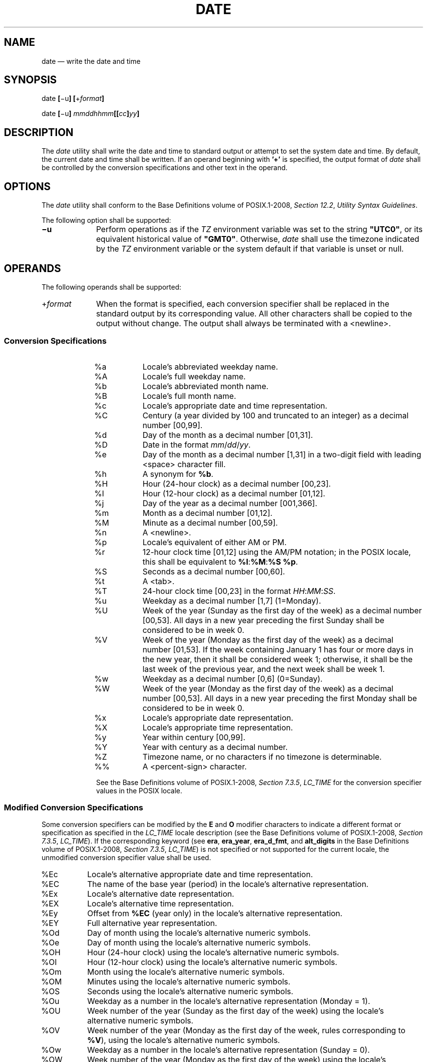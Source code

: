 '\" et
.TH DATE "1" 2013 "IEEE/The Open Group" "POSIX Programmer's Manual"

.SH NAME
date
\(em write the date and time
.SH SYNOPSIS
.LP
.nf
date \fB[\fR\(miu\fB] [\fR+\fIformat\fB]\fR
.P
date \fB[\fR\(miu\fB] \fImmddhhmm\fB[[\fIcc\fB]\fIyy\fB]\fR
.fi
.SH DESCRIPTION
The
.IR date
utility shall write the date and time to standard output
or attempt to set the system date and time.
By default, the current date and time shall be written. If an operand
beginning with
.BR '\(pl' 
is specified, the output format of
.IR date
shall be controlled by the conversion specifications and other text
in the operand.
.SH OPTIONS
The
.IR date
utility shall conform to the Base Definitions volume of POSIX.1\(hy2008,
.IR "Section 12.2" ", " "Utility Syntax Guidelines".
.P
The following option shall be supported:
.IP "\fB\(miu\fP" 10
Perform operations as if the
.IR TZ
environment variable was set to the string
.BR \(dqUTC0\(dq ,
or its equivalent historical value of
.BR \(dqGMT0\(dq .
Otherwise,
.IR date
shall use the timezone indicated by the
.IR TZ
environment variable or the system default if that variable is
unset or null.
.SH OPERANDS
The following operands shall be supported:
.IP "+\fIformat\fR" 10
When the format is specified, each conversion specifier shall be
replaced in the standard output by its corresponding value. All other
characters shall be copied to the output without change. The output
shall always be terminated with a
<newline>.
.SS "Conversion Specifications"
.RS 10 
.IP "\fR%a\fR" 8
Locale's abbreviated weekday name.
.IP "\fR%A\fR" 8
Locale's full weekday name.
.IP "\fR%b\fR" 8
Locale's abbreviated month name.
.IP "\fR%B\fR" 8
Locale's full month name.
.IP "\fR%c\fR" 8
Locale's appropriate date and time representation.
.IP "\fR%C\fR" 8
Century (a year divided by 100 and truncated to an integer) as a
decimal number [00,99].
.IP "\fR%d\fR" 8
Day of the month as a decimal number [01,31].
.IP "\fR%D\fR" 8
Date in the format \fImm\fP/\fIdd\fP/\fIyy\fR.
.IP "\fR%e\fR" 8
Day of the month as a decimal number [1,31] in a two-digit field
with leading
<space>
character fill.
.IP "\fR%h\fR" 8
A synonym for
.BR %b .
.IP "\fR%H\fR" 8
Hour (24-hour clock) as a decimal number [00,23].
.IP "\fR%I\fR" 8
Hour (12-hour clock) as a decimal number [01,12].
.IP "\fR%j\fR" 8
Day of the year as a decimal number [001,366].
.IP "\fR%m\fR" 8
Month as a decimal number [01,12].
.IP "\fR%M\fR" 8
Minute as a decimal number [00,59].
.IP "\fR%n\fR" 8
A
<newline>.
.IP "\fR%p\fR" 8
Locale's equivalent of either AM or PM.
.IP "\fR%r\fR" 8
12-hour clock time [01,12] using the AM/PM notation; in the POSIX
locale, this shall be equivalent to
.BR %I :\c
.BR %M :\c
.BR %S
.BR %p .
.IP "\fR%S\fR" 8
Seconds as a decimal number [00,60].
.IP "\fR%t\fR" 8
A
<tab>.
.IP "\fR%T\fR" 8
24-hour clock time [00,23] in the format \fIHH\fP:\fIMM\fP:\fISS\fP.
.IP "\fR%u\fR" 8
Weekday as a decimal number [1,7] (1=Monday).
.IP "\fR%U\fR" 8
Week of the year (Sunday as the first day of the week) as a decimal
number [00,53]. All days in a new year preceding the first Sunday
shall be considered to be in week 0.
.IP "\fR%V\fR" 8
Week of the year (Monday as the first day of the week) as a decimal
number [01,53]. If the week containing January 1 has four or more
days in the new year, then it shall be considered week 1; otherwise, it
shall be the last week of the previous year, and the next week shall be
week 1.
.IP "\fR%w\fR" 8
Weekday as a decimal number [0,6] (0=Sunday).
.IP "\fR%W\fR" 8
Week of the year (Monday as the first day of the week) as a decimal
number [00,53]. All days in a new year preceding the first Monday
shall be considered to be in week 0.
.IP "\fR%x\fR" 8
Locale's appropriate date representation.
.IP "\fR%X\fR" 8
Locale's appropriate time representation.
.IP "\fR%y\fR" 8
Year within century [00,99].
.IP "\fR%Y\fR" 8
Year with century as a decimal number.
.IP "\fR%Z\fR" 8
Timezone name, or no characters if no timezone is determinable.
.IP "\fR%%\fR" 8
A
<percent-sign>
character.
.P
See the Base Definitions volume of POSIX.1\(hy2008,
.IR "Section 7.3.5" ", " "LC_TIME"
for the conversion specifier values in the POSIX locale.
.SS "Modified Conversion Specifications"
.P
Some conversion specifiers can be modified by the
.BR E
and
.BR O
modifier characters to indicate a different format or specification as
specified in the
.IR LC_TIME
locale description (see the Base Definitions volume of POSIX.1\(hy2008,
.IR "Section 7.3.5" ", " "LC_TIME").
If the corresponding keyword (see
.BR era ,
.BR era_year ,
.BR era_d_fmt ,
and
.BR alt_digits
in the Base Definitions volume of POSIX.1\(hy2008,
.IR "Section 7.3.5" ", " "LC_TIME")
is not specified or not supported for the current locale,
the unmodified conversion specifier value shall be used.
.IP "\fR%Ec\fR" 8
Locale's alternative appropriate date and time representation.
.IP "\fR%EC\fR" 8
The name of the base year (period) in the locale's alternative
representation.
.IP "\fR%Ex\fR" 8
Locale's alternative date representation.
.IP "\fR%EX\fR" 8
Locale's alternative time representation.
.IP "\fR%Ey\fR" 8
Offset from
.BR %EC
(year only) in the locale's alternative representation.
.IP "\fR%EY\fR" 8
Full alternative year representation.
.IP "\fR%Od\fR" 8
Day of month using the locale's alternative numeric symbols.
.IP "\fR%Oe\fR" 8
Day of month using the locale's alternative numeric symbols.
.IP "\fR%OH\fR" 8
Hour (24-hour clock) using the locale's alternative numeric symbols.
.IP "\fR%OI\fR" 8
Hour (12-hour clock) using the locale's alternative numeric symbols.
.IP "\fR%Om\fR" 8
Month using the locale's alternative numeric symbols.
.IP "\fR%OM\fR" 8
Minutes using the locale's alternative numeric symbols.
.IP "\fR%OS\fR" 8
Seconds using the locale's alternative numeric symbols.
.IP "\fR%Ou\fR" 8
Weekday as a number in the locale's alternative representation (Monday
= 1).
.IP "\fR%OU\fR" 8
Week number of the year (Sunday as the first day of the week) using the
locale's alternative numeric symbols.
.IP "\fR%OV\fR" 8
Week number of the year (Monday as the first day of the week, rules
corresponding to
.BR %V ),
using the locale's alternative numeric symbols.
.IP "\fR%Ow\fR" 8
Weekday as a number in the locale's alternative representation (Sunday
= 0).
.IP "\fR%OW\fR" 8
Week number of the year (Monday as the first day of the week) using the
locale's alternative numeric symbols.
.IP "\fR%Oy\fR" 8
Year (offset from
.BR %C )
in alternative representation.
.RE
.IP "\fImmddhhmm\fB[[\fIcc\fB]\fIyy\fB]\fR" 10
.br
Attempt to set the system date and time from the value given in the
operand. This is only possible if the user has appropriate privileges
and the system permits the setting of the system date and time. The
first
.IR mm
is the month (number);
.IR dd
is the day (number);
.IR hh
is the hour (number, 24-hour system); the second
.IR mm
is the minute (number);
.IR cc
is the century and is the first two digits of the year (this is
optional);
.IR yy
is the last two digits of the year and is optional. If century is not
specified, then values in the range [69,99] shall refer to years
1969 to 1999 inclusive, and values in the range [00,68] shall refer
to years 2000 to 2068 inclusive. The current year is the default if
.IR yy
is omitted.
.RS 10 
.TP 10
.BR Note:
It is expected that in a future version of this standard the default
century inferred from a 2-digit year will change. (This would apply
to all commands accepting a 2-digit year as input.)
.P
.RE
.SH STDIN
Not used.
.SH "INPUT FILES"
None.
.SH "ENVIRONMENT VARIABLES"
The following environment variables shall affect the execution of
.IR date :
.IP "\fILANG\fP" 10
Provide a default value for the internationalization variables that are
unset or null. (See the Base Definitions volume of POSIX.1\(hy2008,
.IR "Section 8.2" ", " "Internationalization Variables"
for the precedence of internationalization variables used to determine
the values of locale categories.)
.IP "\fILC_ALL\fP" 10
If set to a non-empty string value, override the values of all the
other internationalization variables.
.IP "\fILC_CTYPE\fP" 10
Determine the locale for the interpretation of sequences of bytes of
text data as characters (for example, single-byte as opposed to
multi-byte characters in arguments).
.IP "\fILC_MESSAGES\fP" 10
.br
Determine the locale that should be used to affect the format and
contents of diagnostic messages written to standard error.
.IP "\fILC_TIME\fP" 10
Determine the format and contents of date and time strings written by
.IR date .
.IP "\fINLSPATH\fP" 10
Determine the location of message catalogs for the processing of
.IR LC_MESSAGES .
.IP "\fITZ\fP" 10
Determine the timezone in which the time and date are written, unless
the
.BR \(miu
option is specified. If the
.IR TZ
variable is unset or null and
.BR \(miu
is not specified, an unspecified system default timezone is used.
.SH "ASYNCHRONOUS EVENTS"
Default.
.SH STDOUT
When no formatting operand is specified, the output in the POSIX locale
shall be equivalent to specifying:
.sp
.RS 4
.nf
\fB
date "+%a %b %e %H:%M:%S %Z %Y"
.fi \fR
.P
.RE
.SH STDERR
The standard error shall be used only for diagnostic messages.
.SH "OUTPUT FILES"
None.
.SH "EXTENDED DESCRIPTION"
None.
.SH "EXIT STATUS"
The following exit values shall be returned:
.IP "\00" 6
The date was written successfully.
.IP >0 6
An error occurred.
.SH "CONSEQUENCES OF ERRORS"
Default.
.LP
.IR "The following sections are informative."
.SH "APPLICATION USAGE"
Conversion specifiers are of unspecified format when not in the POSIX
locale. Some of them can contain
<newline>
characters in some locales, so it may be difficult to use the format
shown in standard output for parsing the output of
.IR date
in those locales.
.P
The range of values for
.BR %S
extends from 0 to 60 seconds to accommodate the occasional leap second.
.P
Although certain of the conversion specifiers in the POSIX locale (such
as the name of the month) are shown with initial capital letters, this
need not be the case in other locales. Programs using these fields may
need to adjust the capitalization if the output is going to be used at
the beginning of a sentence.
.P
The date string formatting capabilities are intended for use in
Gregorian-style calendars, possibly with a different starting year (or
years). The
.BR %x
and
.BR %c
conversion specifications, however, are intended for local
representation; these may be based on a different, non-Gregorian
calendar.
.P
The
.BR %C
conversion specification was introduced to allow a fallback for the
.BR %EC
(alternative year format base year); it can be viewed as the base of
the current subdivision in the Gregorian calendar. The century number
is calculated as the year divided by 100 and truncated to an integer;
it should not be confused with the use of ordinal numbers for centuries
(for example, ``twenty-first century''.) Both the
.BR %Ey
and
.BR %y
can then be viewed as the offset from
.BR %EC
and
.BR %C ,
respectively.
.P
The
.BR E
and
.BR O
modifiers modify the traditional conversion specifiers, so that they
can always be used, even if the implementation (or the current locale)
does not support the modifier.
.P
The
.BR E
modifier supports alternative date formats, such as the Japanese
Emperor's Era, as long as these are based on the Gregorian calendar
system. Extending the
.BR E
modifiers to other date elements may provide an implementation-defined
extension capable of supporting other calendar systems, especially in
combination with the
.BR O
modifier.
.P
The
.BR O
modifier supports time and date formats using the locale's alternative
numerical symbols, such as Kanji or Hindi digits or ordinal number
representation.
.P
Non-European locales, whether they use Latin digits in computational
items or not, often have local forms of the digits for use in date
formats. This is not totally unknown even in Europe; a variant of dates
uses Roman numerals for the months: the third day of September 1991
would be written as 3.IX.1991. In Japan, Kanji digits are regularly
used for dates; in Arabic-speaking countries, Hindi digits are used.
The
.BR %d ,
.BR %e ,
.BR %H ,
.BR %I ,
.BR %m ,
.BR %S ,
.BR %U ,
.BR %w ,
.BR %W ,
and
.BR %y
conversion specifications always return the date and time field in
Latin digits (that is, 0 to 9). The
.BR %O
modifier was introduced to support the use for display purposes of
non-Latin digits. In the
.IR LC_TIME
category in
.IR localedef ,
the optional
.BR alt_digits
keyword is intended for this purpose. As an example, assume the
following (partial)
.IR localedef
source:
.sp
.RS 4
.nf
\fB
alt_digits  "";"I";"II";"III";"IV";"V";"VI";"VII";"VIII" \e
            "IX";"X";"XI";"XII"
d_fmt       "%e.%Om.%Y"
.fi \fR
.P
.RE
.P
With the above date, the command:
.sp
.RS 4
.nf
\fB
date "+%x"
.fi \fR
.P
.RE
.P
would yield 3.IX.1991. With the same
.BR d_fmt ,
but without the
.BR alt_digits ,
the command would yield 3.9.1991.
.SH EXAMPLES
.IP " 1." 4
The following are input/output examples of
.IR date
used at arbitrary times in the POSIX locale:
.RS 4 
.sp
.RS 4
.nf
\fB
\fB$ \fRdate
\fBTue Jun 26 09:58:10 PDT 1990
.P
\fB$ \fRdate "+DATE: %m/%d/%y%nTIME: %H:%M:%S"
\fBDATE: 11/02/91
\fBTIME: 13:36:16
.P
\fB$ \fRdate "+TIME: %r"
\fBTIME: 01:36:32 PM\fR
.fi \fR
.P
.RE
.RE
.IP " 2." 4
Examples for Denmark, where the default date and time format is
.BR %a
.BR %d
.BR %b
.BR %Y
.BR %T
.BR %Z :
.RS 4 
.sp
.RS 4
.nf
\fB
\fB$ \fRLANG=da_DK.iso_8859\(mi1 date
\fBons 02 okt 1991 15:03:32 CET
.P
\fB$ \fRLANG=da_DK.iso_8859\(mi1 \e
    date "+DATO: %A den %e. %B %Y%nKLOKKEN: %H:%M:%S"
\fBDATO: onsdag den 2. oktober 1991
\fBKLOKKEN: 15:03:56\fR
.fi \fR
.P
.RE
.RE
.IP " 3." 4
Examples for Germany, where the default date and time format is
.BR %a
.BR %d .\c
.BR %h .\c
.BR %Y ,
.BR %T
.BR %Z :
.RS 4 
.sp
.RS 4
.nf
\fB
\fB$ \fRLANG=De_DE.88591 date
\fBMi 02.Okt.1991, 15:01:21 MEZ
.P
\fB$ \fRLANG=De_DE.88591 date "+DATUM: %A, %d. %B %Y%nZEIT: %H:%M:%S"
\fBDATUM: Mittwoch, 02. Oktober 1991
\fBZEIT: 15:02:02\fR
.fi \fR
.P
.RE
.RE
.IP " 4." 4
Examples for France, where the default date and time format is
.BR %a
.BR %d
.BR %h
.BR %Y
.BR %Z
.BR %T :
.RS 4 
.sp
.RS 4
.nf
\fB
\fB$ \fRLANG=Fr_FR.88591 date
\fBMer 02 oct 1991 MET 15:03:32
.P
\fB$ \fRLANG=Fr_FR.88591 date "+JOUR: %A %d %B %Y%nHEURE: %H:%M:%S"
\fBJOUR: Mercredi 02 octobre 1991
\fBHEURE: 15:03:56\fR
.fi \fR
.P
.RE
.RE
.SH RATIONALE
Some of the new options for formatting are from the ISO\ C standard. The
.BR \(miu
option was introduced to allow portable access to Coordinated Universal
Time (UTC).
The string
.BR \(dqGMT0\(dq 
is allowed as an equivalent
.IR TZ
value to be compatible with all of the systems using the BSD
implementation, where this option originated.
.P
The
.BR %e
format conversion specification (adopted from System V) was added
because the ISO\ C standard conversion specifications did not provide any way to
produce the historical default
.IR date
output during the first nine days of any month.
.P
There are two varieties of day and week numbering supported (in
addition to any others created with the locale-dependent
.BR %E
and
.BR %O
modifier characters):
.IP " *" 4
The historical variety in which Sunday is the first day of the week and
the weekdays preceding the first Sunday of the year are considered week
0. These are represented by
.BR %w
and
.BR %U .
A variant of this is
.BR %W ,
using Monday as the first day of the week, but still referring to week
0. This view of the calendar was retained because so many historical
applications depend on it and the ISO\ C standard
\fIstrftime\fR()
function, on which many
.IR date
implementations are based, was defined in this way.
.IP " *" 4
The international standard, based on the ISO\ 8601:\|2004 standard where Monday is the
first weekday and the algorithm for the first week number is more
complex: If the week (Monday to Sunday) containing January 1 has four
or more days in the new year, then it is week 1; otherwise, it is week
53 of the previous year, and the next week is week 1. These are
represented by the new conversion specifications
.BR %u
and
.BR %V ,
added as a result of international comments.
.SH "FUTURE DIRECTIONS"
None.
.SH "SEE ALSO"
The Base Definitions volume of POSIX.1\(hy2008,
.IR "Section 7.3.5" ", " "LC_TIME",
.IR "Chapter 8" ", " "Environment Variables",
.IR "Section 12.2" ", " "Utility Syntax Guidelines"
.P
The System Interfaces volume of POSIX.1\(hy2008,
.IR "\fIfprintf\fR\^(\|)",
.IR "\fIstrftime\fR\^(\|)"
.SH COPYRIGHT
Portions of this text are reprinted and reproduced in electronic form
from IEEE Std 1003.1, 2013 Edition, Standard for Information Technology
-- Portable Operating System Interface (POSIX), The Open Group Base
Specifications Issue 7, Copyright (C) 2013 by the Institute of
Electrical and Electronics Engineers, Inc and The Open Group.
(This is POSIX.1-2008 with the 2013 Technical Corrigendum 1 applied.) In the
event of any discrepancy between this version and the original IEEE and
The Open Group Standard, the original IEEE and The Open Group Standard
is the referee document. The original Standard can be obtained online at
http://www.unix.org/online.html .

Any typographical or formatting errors that appear
in this page are most likely
to have been introduced during the conversion of the source files to
man page format. To report such errors, see
https://www.kernel.org/doc/man-pages/reporting_bugs.html .

